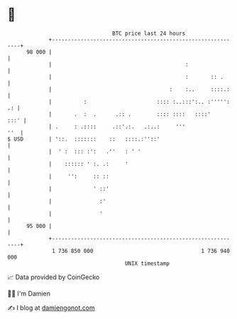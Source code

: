 * 👋

#+begin_example
                                    BTC price last 24 hours                    
                +------------------------------------------------------------+ 
         98 000 |                                                            | 
                |                                          :                 | 
                |                                          :       :: .      | 
                |                                     :    :..     ::::.:    | 
                |          :                      :::: :..:::':.. :''''': .: | 
                |       .  :  .      .:: .        :::: ::::   ::::'     :::' | 
                | .     : .::::     .::'.:.   .:..:     '''              ''  | 
   $ USD        | '::.  :::::::    ::   ::::.:''::'                          | 
                |  ' :  ::: :':   .''   : ' '                                | 
                |    :::::: ' :. .:     '                                    | 
                |     '':     :: ::                                          | 
                |             ' ::'                                          | 
                |               :'                                           | 
                |               '                                            | 
         95 000 |                                                            | 
                +------------------------------------------------------------+ 
                 1 736 850 000                                  1 736 940 000  
                                        UNIX timestamp                         
#+end_example
📈 Data provided by CoinGecko

🧑‍💻 I'm Damien

✍️ I blog at [[https://www.damiengonot.com][damiengonot.com]]
